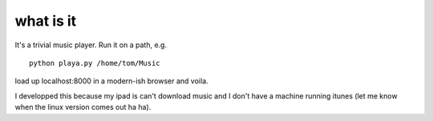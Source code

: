 what is it
==========

It's a trivial music player. Run it on a path, e.g.

::

    python playa.py /home/tom/Music

load up localhost:8000 in a modern-ish browser and voila.

I developped this because my ipad is can't download music and I don't
have a machine running itunes (let me know when the linux version
comes out ha ha).

